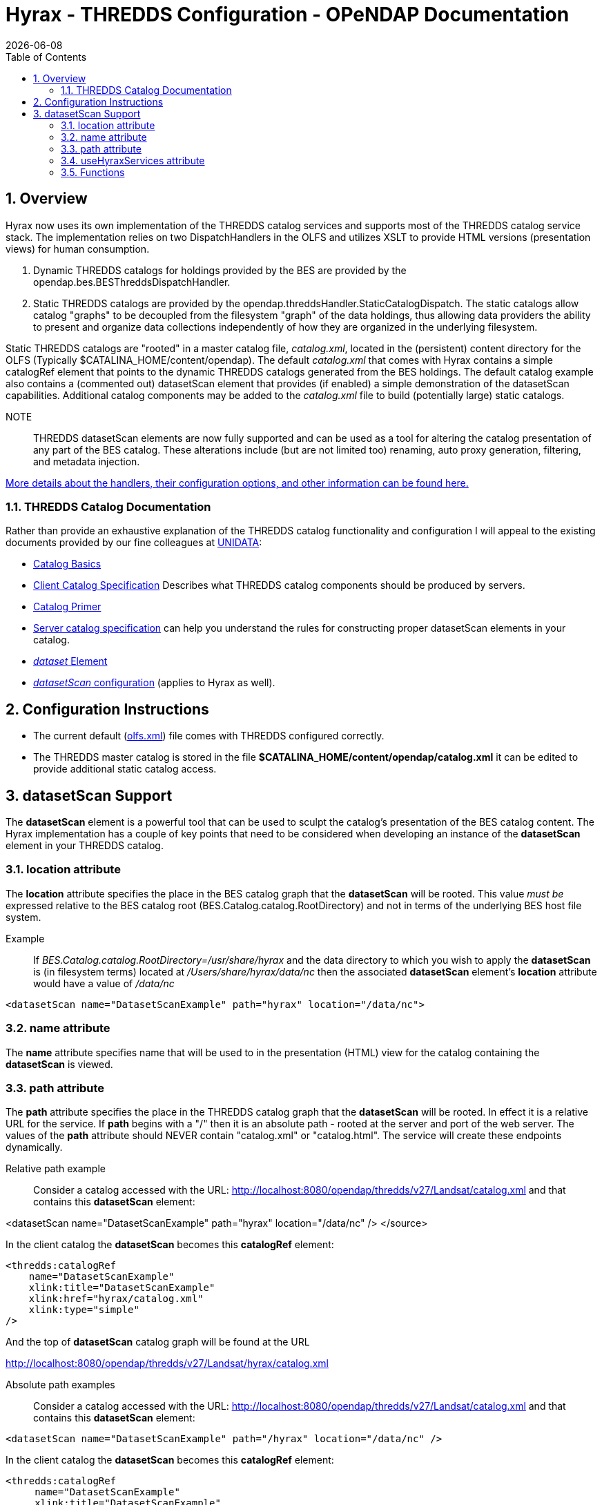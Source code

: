 = Hyrax - THREDDS Configuration - OPeNDAP Documentation
:Leonard Porrello <lporrel@gmail.com>:
{docdate}
:numbered:
:toc:
 
== Overview

Hyrax now uses its own implementation of the THREDDS catalog services
and supports most of the THREDDS catalog service stack. The
implementation relies on two DispatchHandlers in the OLFS and utilizes
XSLT to provide HTML versions (presentation views) for human
consumption.

. Dynamic THREDDS catalogs for holdings provided by the BES are
provided by the opendap.bes.BESThreddsDispatchHandler.
. Static THREDDS catalogs are provided by the
opendap.threddsHandler.StaticCatalogDispatch. The static catalogs allow
catalog "graphs" to be decoupled from the filesystem "graph" of the data
holdings, thus allowing data providers the ability to present and
organize data collections independently of how they are organized in the
underlying filesystem.

Static THREDDS catalogs are "rooted" in a master catalog file,
__catalog.xml__, located in the (persistent) content directory for the
OLFS (Typically $CATALINA_HOME/content/opendap). The default
_catalog.xml_ that comes with Hyrax contains a simple catalogRef element
that points to the dynamic THREDDS catalogs generated from the BES
holdings. The default catalog example also contains a (commented out)
datasetScan element that provides (if enabled) a simple demonstration of
the datasetScan capabilities. Additional catalog components may be added
to the _catalog.xml_ file to build (potentially large) static catalogs.

NOTE:: THREDDS datasetScan elements are now fully supported and can be used
as a tool for altering the catalog presentation of any part of the BES
catalog. These alterations include (but are not limited too) renaming,
auto proxy generation, filtering, and metadata injection.

link:../index.php/THREDDS_using_XSLT[More details about the handlers,
their configuration options, and other information can be found here.]

=== THREDDS Catalog Documentation

Rather than provide an exhaustive explanation of the THREDDS catalog
functionality and configuration I will appeal to the existing documents
provided by our fine colleagues at
http://www.unidata.ucar.edu/projects/THREDDS/[UNIDATA]:

* http://www.unidata.ucar.edu/projects/THREDDS/tech/TDS.html#Catalogs[Catalog
Basics]
* http://www.unidata.ucar.edu/projects/THREDDS/tech/catalog/InvCatalogSpec.html[Client
Catalog Specification] Describes what THREDDS catalog components should
be produced by servers.
* http://www.unidata.ucar.edu/software/thredds/current/tds/tutorial/CatalogPrimer.html[Catalog
Primer]
* http://www.unidata.ucar.edu/software/thredds/v4.6/tds/catalog/InvCatalogServerSpec.html#datasetScan_Element[Server
catalog specification] can help you understand the rules for
constructing proper datasetScan elements in your catalog.
* http://www.unidata.ucar.edu/projects/THREDDS/tech/catalog/InvCatalogSpec.html#dataset[_dataset_
Element]
* http://www.unidata.ucar.edu/software/thredds/v4.6/tds/reference/DatasetScan.html[_datasetScan_
configuration] (applies to Hyrax as well).

== Configuration Instructions

* The current default
(link:../index.php/Hyrax_-_OLFS_Configuration#olfs.xml_Configuration_File[olfs.xml])
file comes with THREDDS configured correctly.
* The THREDDS master catalog is stored in the file
*$CATALINA_HOME/content/opendap/catalog.xml* it can be edited to provide
additional static catalog access.

== datasetScan Support

The *datasetScan* element is a powerful tool that can be used to sculpt
the catalog's presentation of the BES catalog content. The Hyrax
implementation has a couple of key points that need to be considered
when developing an instance of the *datasetScan* element in your THREDDS
catalog.

=== location attribute

The *location* attribute specifies the place in the BES catalog graph
that the *datasetScan* will be rooted. This value _must be_ expressed
relative to the BES catalog root (BES.Catalog.catalog.RootDirectory) and
not in terms of the underlying BES host file system.

Example ::
  If _BES.Catalog.catalog.RootDirectory=/usr/share/hyrax_ and the data
  directory to which you wish to apply the *datasetScan* is (in
  filesystem terms) located at _/Users/share/hyrax/data/nc_ then the
  associated *datasetScan* element's *location* attribute would have a
  value of _/data/nc_

------------------------------------------------------------------------
<datasetScan name="DatasetScanExample" path="hyrax" location="/data/nc">
------------------------------------------------------------------------

=== name attribute

The *name* attribute specifies name that will be used to in the
presentation (HTML) view for the catalog containing the *datasetScan* is
viewed.

=== path attribute

The *path* attribute specifies the place in the THREDDS catalog graph
that the *datasetScan* will be rooted. In effect it is a relative URL
for the service. If *path* begins with a "/" then it is an absolute path
- rooted at the server and port of the web server. The values of the
*path* attribute should NEVER contain "catalog.xml" or "catalog.html".
The service will create these endpoints dynamically.

 Relative path example ::
  Consider a catalog accessed with the URL:
  http://localhost:8080/opendap/thredds/v27/Landsat/catalog.xml and that
  contains this *datasetScan* element:

<datasetScan name="DatasetScanExample" path="hyrax" location="/data/nc"
/> </source>

In the client catalog the *datasetScan* becomes this *catalogRef*
element:

------------------------------------
<thredds:catalogRef
    name="DatasetScanExample"
    xlink:title="DatasetScanExample"
    xlink:href="hyrax/catalog.xml"
    xlink:type="simple"
/>
------------------------------------

And the top of *datasetScan* catalog graph will be found at the URL

http://localhost:8080/opendap/thredds/v27/Landsat/hyrax/catalog.xml

 Absolute path examples ::
  Consider a catalog accessed with the URL:
  http://localhost:8080/opendap/thredds/v27/Landsat/catalog.xml and that
  contains this *datasetScan* element:

---------------------------------------------------------------------------
<datasetScan name="DatasetScanExample" path="/hyrax" location="/data/nc" />
---------------------------------------------------------------------------

In the client catalog the *datasetScan* becomes this *catalogRef*
element:

-------------------------------------
<thredds:catalogRef
     name="DatasetScanExample"
     xlink:title="DatasetScanExample"
     xlink:href="/hyrax/catalog.xml"
     xlink:type="simple"
/>
-------------------------------------

Then the top of *datasetScan* catalog graph will be found at the URL

http://localhost:8080/hyrax/catalog.xml

_*Which is probably not what you want!*_ This *catalogRef* directs the
catalog crawler away from the Hyrax THREDDS service and to an undefined
(as far as Hyrax is concerned) endpoint, one that most likely will
generate a 404 (Not Found) response from the Web Server.

When using absolute paths you must be sure to prefix the path with the
Hyrax THREDDS service path or you will direct the clients away from the
service. In these examples the Hyrax THREDDS service path would be
_/opendap/thredds/" (look at the URLs in the above examples) If we
change the *datasetScan* path attribute value to_
/opendap/thredds/myDatasetScan__:__

----------------------------------------------------------------------------------------------------
<datasetScan name="DatasetScanExample" path="'/opendap/thredds/myDatasetScan" location="/data/nc" />
----------------------------------------------------------------------------------------------------

In the client catalog the *datasetScan* becomes this *catalogRef*
element:

-----------------------------------------------------------
<thredds:catalogRef
    name="DatasetScanExample"
    xlink:title="DatasetScanExample"
    xlink:href="/opendap/thredds/myDatasetScan/catalog.xml"
    xlink:type="simple"
/>
-----------------------------------------------------------

Now the top of *datasetScan* catalog graph will be found at the URL

http://localhost:8080/opendap/thredds/myDatasetScan/catalog.xml

which keeps the URL referencing the Hyrax THREDDS service and not some
other part of the web service stack.

=== useHyraxServices attribute

The Hyrax version of the *datasetScan* element employs the extra
attribute **useHyraxServices**. This allows the *datasetScan* to
automatically generate Hyrax data services definitions and access links
for datasets in the catalog. The *datasetScan* can be used to augment
the list of services (when *useHyraxServices* is set to true) or it can
be used to completely replace the Hyrax service stack (when
*useHyraxServices* is set to false).

* If no services are referenced in the *datasetScan* and
*useHyraxServices* is set to true, then Hyrax will provide catalogs with
service definitions and access elements for all the datasets that the
BES identifies as data.
* If no services are referenced in the *datasetScan* and
*useHyraxServices* is set to false, then the catalogs generated by the
*datasetScan* will have __no service definitions or access elements__.

By default *useHyraxServices* is set to true.

=== Functions

http://www.unidata.ucar.edu/software/thredds/v4.6/tds/reference/DatasetScan.html[DatasetScan
allows you to apply the following functions to the names of the datasets
in the datasetScan catalog graph.]

===== Filter

A datasetScan element can specify which files and directories it will
include with a filter element (also
http://www.unidata.ucar.edu/software/thredds/v4.6/tds/catalog/InvCatalogServerSpec.html[see
THREDDS server catalog spec] for details). The filter element allows
users to specify which datasets are to be included in the generated
catalogs. A filter element can contain any number of include and exclude
elements. Each include or exclude element may contain either a wildcard
or a regExp attribute. If the given wildcard pattern or regular
expression matches a dataset name, that dataset is included or excluded
as specified. By default, includes and excludes apply only to atomic
datasets (regular files). You can specify that they apply to atomic
and/or collection datasets (directories) by using the atomic and
collection attributes.

--------------------------------------------------------
<filter>
    <exclude wildcard="*not_currently_supported" />
    <include regExp="/data/h5/dir2" collection="true" />
</filter>
--------------------------------------------------------

===== Sort

Datasets at each collection level are listed in ascending order by name.
With a sort element you can specify that they are to be sorted in
reverse order:

--------------------------------------------
<sort>
    <lexigraphicByName increasing="false" />
</sort>
--------------------------------------------

==== Namer

If no namer element is specified, all datasets are named with the
corresponding BES catalog dataset name. By adding a namer element, you
can specify more human readable dataset names.

-------------------------------------------------------------------
<namer>
    <regExpOnName regExp="/data/he/dir1" replaceString="AVHRR" />
    <regExpOnName regExp="(.*)\.h5" replaceString="$1.hdf5" />
    <regExpOnName regExp="(.*)\.he5" replaceString="$1.hdf5_eos" />
    <regExpOnName regExp="(.*)\.nc" replaceString="$1.netcdf" />
</namer>
-------------------------------------------------------------------

===== addTimeCoverage

A datasetScan element may contain an addTimeCoverage element. The
addTimeCoverage element indicates that a timeCoverage metadata element
should be added to each dataset in the collection and describes how to
determine the time coverage for each dataset in the collection.

----------------------------------------------------------------------------------
<addTimeCoverage 
    datasetNameMatchPattern="([0-9]{4})([0-9]{2})([0-9]{2})([0-9]{2})_gfs_211.nc$"
    startTimeSubstitutionPattern="$1-$2-$3T$4:00:00"
    duration="60 hours"
/>
----------------------------------------------------------------------------------

for the dataset named **2005071812_gfs_211.nc**, results in the
following timeCoverage element:

--------------------------------------
 <timeCoverage>
    <start>2005-07-18T12:00:00</start>
    <duration>60 hours</duration>
  </timeCoverage>
--------------------------------------

===== addProxies

For real-time data you may want to have a special link that points to
the "latest" data in the collection. Here, latest is simply means the
last filename in a list sorted by name, so its only the latest if the
time stamp is in the filename and the name sorts correctly by time.

---------------------------------------------------------------------
<addProxies>
    <simpleLatest name="simpleLatest" />
    <latestComplete name="latestComplete" lastModifiedLimit="60.0" />
</addProxies>
---------------------------------------------------------------------